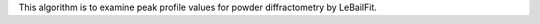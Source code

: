 .. algorithm:: ExaminePowderDiffProfile

.. summary:: ExaminePowderDiffProfile

.. aliases:: ExaminePowderDiffProfile

.. usage:: ExaminePowderDiffProfile

.. properties:: ExaminePowderDiffProfile

This algorithm is to examine peak profile values for powder
diffractometry by LeBailFit.

.. categories:: ExaminePowderDiffProfile